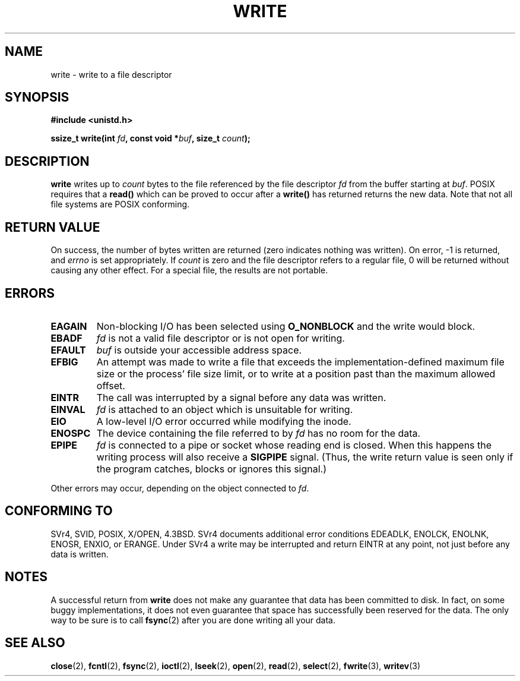 .\" Hey Emacs! This file is -*- nroff -*- source.
.\"
.\" This manpage is Copyright (C) 1992 Drew Eckhardt;
.\"                               1993 Michael Haardt, Ian Jackson.
.\"
.\" Permission is granted to make and distribute verbatim copies of this
.\" manual provided the copyright notice and this permission notice are
.\" preserved on all copies.
.\"
.\" Permission is granted to copy and distribute modified versions of this
.\" manual under the conditions for verbatim copying, provided that the
.\" entire resulting derived work is distributed under the terms of a
.\" permission notice identical to this one
.\" 
.\" Since the Linux kernel and libraries are constantly changing, this
.\" manual page may be incorrect or out-of-date.  The author(s) assume no
.\" responsibility for errors or omissions, or for damages resulting from
.\" the use of the information contained herein.  The author(s) may not
.\" have taken the same level of care in the production of this manual,
.\" which is licensed free of charge, as they might when working
.\" professionally.
.\" 
.\" Formatted or processed versions of this manual, if unaccompanied by
.\" the source, must acknowledge the copyright and authors of this work.
.\"
.\" Modified Sat Jul 24 13:35:59 1993 by Rik Faith <faith@cs.unc.edu>
.\" Modified Sun Nov 28 17:19:01 1993 by Rik Faith <faith@cs.unc.edu>
.\" Modified Sat Jan 13 12:58:08 1996 by Michael Haardt
.\"   <michael@cantor.informatik.rwth-aachen.de>
.\" Modified Sun Jul 21 18:59:33 1996 by Andries Brouwer <aeb@cwi.nl>
.\" 2001-12-13 added remark by Zack Weinberg
.\"
.TH WRITE 2 2001-12-13 "Linux 2.0.32" "Linux Programmer's Manual"
.SH NAME
write \- write to a file descriptor
.SH SYNOPSIS
.B #include <unistd.h>
.sp
.BI "ssize_t write(int " fd ", const void *" buf ", size_t " count );
.SH DESCRIPTION
.B write
writes up to
.I count
bytes to the file referenced by the file descriptor
.I fd
from the buffer starting at
.IR buf .
POSIX requires that a \fBread()\fP which can be proved to occur after a
\fBwrite()\fP has returned returns the new data.  Note that not all file
systems are POSIX conforming.
.SH "RETURN VALUE"
On success, the number of bytes written are returned (zero indicates
nothing was written).  On error, \-1 is returned, and \fIerrno\fP is set
appropriately.  If \fIcount\fP is zero and the file descriptor refers to
a regular file, 0 will be returned without causing any other effect.
For a special file, the results are not portable.
.SH ERRORS
.TP
.B EAGAIN
Non-blocking I/O has been selected using
.B O_NONBLOCK
and the write would block.
.TP
.B EBADF
.I fd
is not a valid file descriptor or is not open for writing.
.TP
.B EFAULT
.I buf
is outside your accessible address space.
.TP
.B EFBIG
An attempt was made to write a file that exceeds the implementation-defined
maximum file size or the process' file size limit, or to write at a position
past than the maximum allowed offset.
.TP
.B EINTR
The call was interrupted by a signal before any data was written.
.TP
.B EINVAL
.I fd
is attached to an object which is unsuitable for writing.
.TP
.B EIO
A low-level I/O error occurred while modifying the inode.
.TP
.B ENOSPC
The device containing the file referred to by
.I fd
has no room for the data.
.TP
.B EPIPE
.I fd
is connected to a pipe or socket whose reading end is closed.  When this
happens the writing process will also receive a
.B SIGPIPE
signal.
(Thus, the write return value is seen only if the program
catches, blocks or ignores this signal.)
.PP
Other errors may occur, depending on the object connected to
.IR fd .
.SH "CONFORMING TO"
SVr4, SVID, POSIX, X/OPEN, 4.3BSD.  SVr4 documents additional error
conditions EDEADLK, ENOLCK, ENOLNK, ENOSR, ENXIO, or ERANGE.
Under SVr4 a write may be interrupted and return EINTR at any point,
not just before any data is written. 
.SH NOTES
A successful return from
.B write
does not make any guarantee that data has been committed to disk.
In fact, on some buggy implementations, it does not even guarantee
that space has successfully been reserved for the data.
The only way to be sure is to call
.BR fsync (2)
after you are done writing all your data.
.SH "SEE ALSO"
.BR close (2),
.BR fcntl (2),
.BR fsync (2),
.BR ioctl (2),
.BR lseek (2),
.BR open (2),
.BR read (2),
.BR select (2),
.BR fwrite (3),
.BR writev (3)
